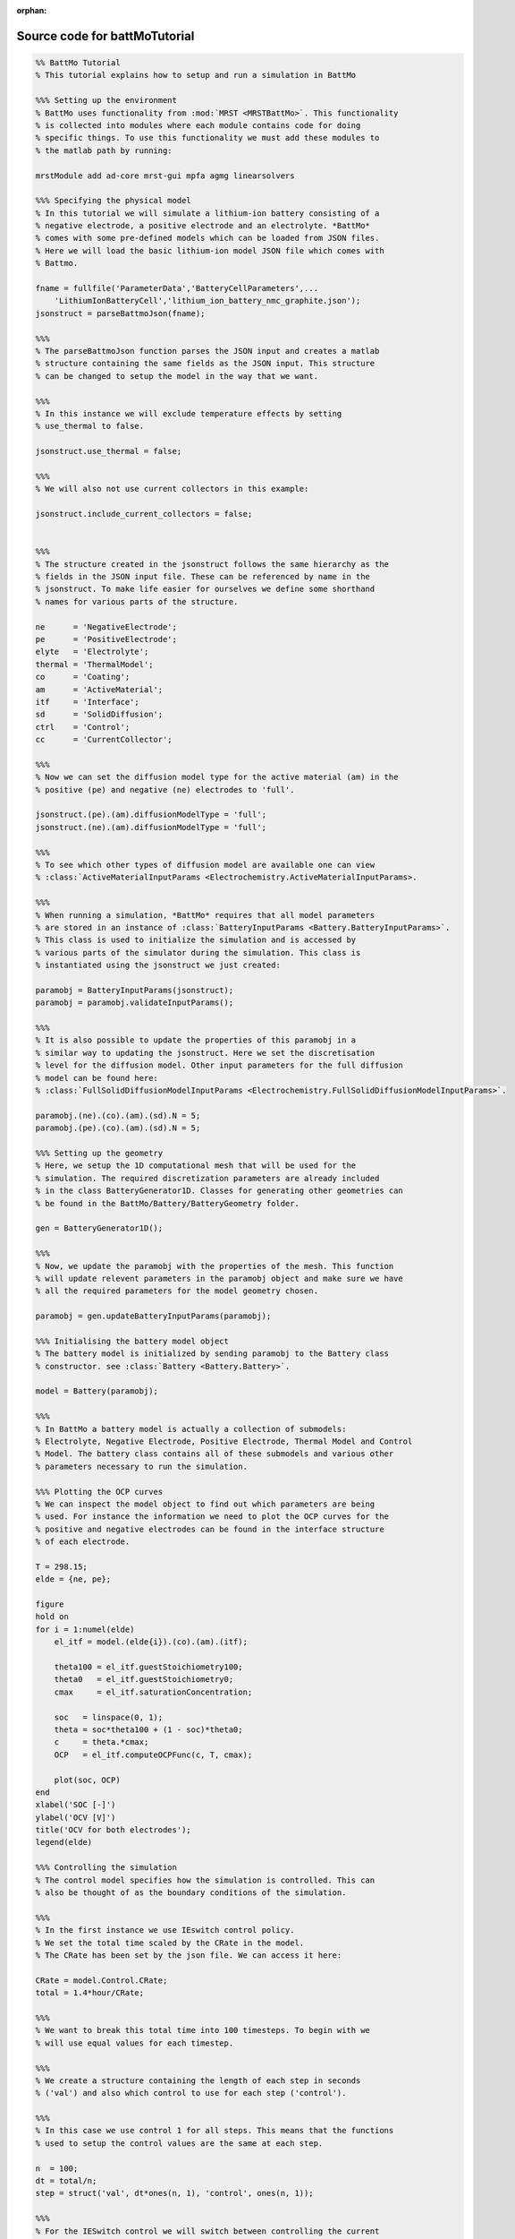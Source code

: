 :orphan:

.. _battMoTutorial_source:

Source code for battMoTutorial
------------------------------

.. code:: matlab


  %% BattMo Tutorial
  % This tutorial explains how to setup and run a simulation in BattMo
  
  %%% Setting up the environment
  % BattMo uses functionality from :mod:`MRST <MRSTBattMo>`. This functionality 
  % is collected into modules where each module contains code for doing 
  % specific things. To use this functionality we must add these modules to 
  % the matlab path by running:
  
  mrstModule add ad-core mrst-gui mpfa agmg linearsolvers
  
  %%% Specifying the physical model
  % In this tutorial we will simulate a lithium-ion battery consisting of a 
  % negative electrode, a positive electrode and an electrolyte. *BattMo* 
  % comes with some pre-defined models which can be loaded from JSON files.
  % Here we will load the basic lithium-ion model JSON file which comes with
  % Battmo.
  
  fname = fullfile('ParameterData','BatteryCellParameters',...
      'LithiumIonBatteryCell','lithium_ion_battery_nmc_graphite.json');
  jsonstruct = parseBattmoJson(fname);
  
  %%%
  % The parseBattmoJson function parses the JSON input and creates a matlab
  % structure containing the same fields as the JSON input. This structure 
  % can be changed to setup the model in the way that we want. 
  
  %%%
  % In this instance we will exclude temperature effects by setting
  % use_thermal to false.
  
  jsonstruct.use_thermal = false;
  
  %%%
  % We will also not use current collectors in this example:
  
  jsonstruct.include_current_collectors = false;
  
  
  %%%
  % The structure created in the jsonstruct follows the same hierarchy as the
  % fields in the JSON input file. These can be referenced by name in the
  % jsonstruct. To make life easier for ourselves we define some shorthand
  % names for various parts of the structure.
  
  ne      = 'NegativeElectrode';
  pe      = 'PositiveElectrode';
  elyte   = 'Electrolyte';
  thermal = 'ThermalModel';
  co      = 'Coating';
  am      = 'ActiveMaterial';
  itf     = 'Interface';
  sd      = 'SolidDiffusion';
  ctrl    = 'Control';
  cc      = 'CurrentCollector';
  
  %%%
  % Now we can set the diffusion model type for the active material (am) in the
  % positive (pe) and negative (ne) electrodes to 'full'.
  
  jsonstruct.(pe).(am).diffusionModelType = 'full';
  jsonstruct.(ne).(am).diffusionModelType = 'full';
  
  %%%
  % To see which other types of diffusion model are available one can view 
  % :class:`ActiveMaterialInputParams <Electrochemistry.ActiveMaterialInputParams>.
  
  %%%
  % When running a simulation, *BattMo* requires that all model parameters
  % are stored in an instance of :class:`BatteryInputParams <Battery.BatteryInputParams>`. 
  % This class is used to initialize the simulation and is accessed by
  % various parts of the simulator during the simulation. This class is
  % instantiated using the jsonstruct we just created:
  
  paramobj = BatteryInputParams(jsonstruct);
  paramobj = paramobj.validateInputParams();
  
  %%%
  % It is also possible to update the properties of this paramobj in a
  % similar way to updating the jsonstruct. Here we set the discretisation
  % level for the diffusion model. Other input parameters for the full diffusion
  % model can be found here:
  % :class:`FullSolidDiffusionModelInputParams <Electrochemistry.FullSolidDiffusionModelInputParams>`.
  
  paramobj.(ne).(co).(am).(sd).N = 5;
  paramobj.(pe).(co).(am).(sd).N = 5;
  
  %%% Setting up the geometry
  % Here, we setup the 1D computational mesh that will be used for the
  % simulation. The required discretization parameters are already included
  % in the class BatteryGenerator1D. Classes for generating other geometries can
  % be found in the BattMo/Battery/BatteryGeometry folder.
  
  gen = BatteryGenerator1D();
  
  %%%
  % Now, we update the paramobj with the properties of the mesh. This function
  % will update relevent parameters in the paramobj object and make sure we have
  % all the required parameters for the model geometry chosen.
  
  paramobj = gen.updateBatteryInputParams(paramobj);
  
  %%% Initialising the battery model object
  % The battery model is initialized by sending paramobj to the Battery class
  % constructor. see :class:`Battery <Battery.Battery>`.
  
  model = Battery(paramobj);
  
  %%%
  % In BattMo a battery model is actually a collection of submodels: 
  % Electrolyte, Negative Electrode, Positive Electrode, Thermal Model and Control
  % Model. The battery class contains all of these submodels and various other 
  % parameters necessary to run the simulation.
  
  %%% Plotting the OCP curves
  % We can inspect the model object to find out which parameters are being
  % used. For instance the information we need to plot the OCP curves for the
  % positive and negative electrodes can be found in the interface structure
  % of each electrode.
  
  T = 298.15;
  elde = {ne, pe};
  
  figure
  hold on
  for i = 1:numel(elde)
      el_itf = model.(elde{i}).(co).(am).(itf);
  
      theta100 = el_itf.guestStoichiometry100;
      theta0   = el_itf.guestStoichiometry0;
      cmax     = el_itf.saturationConcentration;
  
      soc   = linspace(0, 1);
      theta = soc*theta100 + (1 - soc)*theta0;
      c     = theta.*cmax;
      OCP   = el_itf.computeOCPFunc(c, T, cmax);
  
      plot(soc, OCP)
  end
  xlabel('SOC [-]')
  ylabel('OCV [V]')
  title('OCV for both electrodes');
  legend(elde)
  
  %%% Controlling the simulation
  % The control model specifies how the simulation is controlled. This can
  % also be thought of as the boundary conditions of the simulation.
  
  %%%
  % In the first instance we use IEswitch control policy.
  % We set the total time scaled by the CRate in the model.
  % The CRate has been set by the json file. We can access it here:
  
  CRate = model.Control.CRate;
  total = 1.4*hour/CRate;
  
  %%%
  % We want to break this total time into 100 timesteps. To begin with we
  % will use equal values for each timestep. 
  
  %%%
  % We create a structure containing the length of each step in seconds 
  % ('val') and also which control to use for each step ('control'). 
  
  %%%
  % In this case we use control 1 for all steps. This means that the functions 
  % used to setup the control values are the same at each step.
  
  n  = 100;
  dt = total/n;
  step = struct('val', dt*ones(n, 1), 'control', ones(n, 1));
  
  %%%
  % For the IESwitch control we will switch between controlling the current
  % or the voltage based on some max and min values. We do this using the
  % rampupSwitchControl function. 
  
  %%%
  % Smaller time steps are used to ramp up the current from zero to its
  % operational value. Larger time steps are then used for the normal
  % operation. 
  
  %%%
  % This function also contains the logic about when to switch
  % using constant current to constant voltage.
  
  %%%
  % First we set a parameter to control how the current values increase
  % between zero and the desired value. Then we assign the
  % rampupSwitchControl function to a variable as an anonymous function.
  
  tup = 0.1; 
  srcfunc = @(time, I, E) rampupSwitchControl(time, tup, I, E, ...
                                              model.Control.Imax, ...
                                              model.Control.lowerCutoffVoltage);
  
  %%%
  % We create a control structure containing the source function and
  % specifying that we want to use IESwitch control:
  
  control = struct('src', srcfunc, 'IEswitch', true);
  
  %%%
  % Finally we collect the control and step structures together in a schedule
  % struct which is the schedule which the simulation will follow:
  
  schedule = struct('control', control, 'step', step); 
  
  
  %%% Setting the initial state of the battery
  % To run simulation we need to know the starting point which we will run it
  % from, in terms of the value of the primary variables being modelled at
  % the start of the simulation. 
  % The initial state of the model is setup using model.setupInitialState()
  % Here we take the state of charge (SOC) given in the input and calculate
  % equilibrium concentration based on theta0, theta100 and cmax.
  
  initstate = model.setupInitialState(); 
  
  
  %%% Running the simulation
  % Once we have the initial state, the model and the schedule, we can call
  % the simulateScheduleAD function which will actually run the simulation:
  [wellSols, states, report] = simulateScheduleAD(initstate, model, schedule); 
  
  %%%
  % The outputs from the simulation are:
  % - wellSols: which provides the current and voltage of the battery at each 
  % timestep. (This naming convention is a hangover from MRST where we model
  % reservoir injection via injection wells).
  % - states: which contains the values of the primary variables in the model
  % at each timestep.
  % - reports: which contains technical information about the steps used in
  % the numerical solvers.
  
  
  %%% Plotting the results
  % To get the results we use the matlab cellfun function to extract the
  % values Control.E, Control.I and time from each timestep (cell in the cell
  % array) in states. We can then plot the vectors.
  
  E = cellfun(@(x) x.Control.E, states); 
  I = cellfun(@(x) x.Control.I, states);
  time = cellfun(@(x) x.time, states); 
  
  set(0, 'defaultlinelinewidth', 3);
  set(0, 'DefaultAxesFontSize', 16);
  set(0, 'defaulttextfontsize', 18);
  
  figure()
  
  subplot(1,2,1)
  plot(time/hour, E)
  xlabel('time [hours]')
  ylabel('Cell Voltage [V]')
  
  subplot(1,2,2)
  plot(time/hour, I)
  xlabel('time [hours]')
  ylabel('Cell Current [A]')
  
  
  %{
  Copyright 2021-2023 SINTEF Industry, Sustainable Energy Technology
  and SINTEF Digital, Mathematics & Cybernetics.
  
  This file is part of The Battery Modeling Toolbox BattMo
  
  BattMo is free software: you can redistribute it and/or modify
  it under the terms of the GNU General Public License as published by
  the Free Software Foundation, either version 3 of the License, or
  (at your option) any later version.
  
  BattMo is distributed in the hope that it will be useful,
  but WITHOUT ANY WARRANTY; without even the implied warranty of
  MERCHANTABILITY or FITNESS FOR A PARTICULAR PURPOSE.  See the
  GNU General Public License for more details.
  
  You should have received a copy of the GNU General Public License
  along with BattMo.  If not, see <http://www.gnu.org/licenses/>.
  %}
  
  
  
  
  
  
  
  
  
  
  
  

